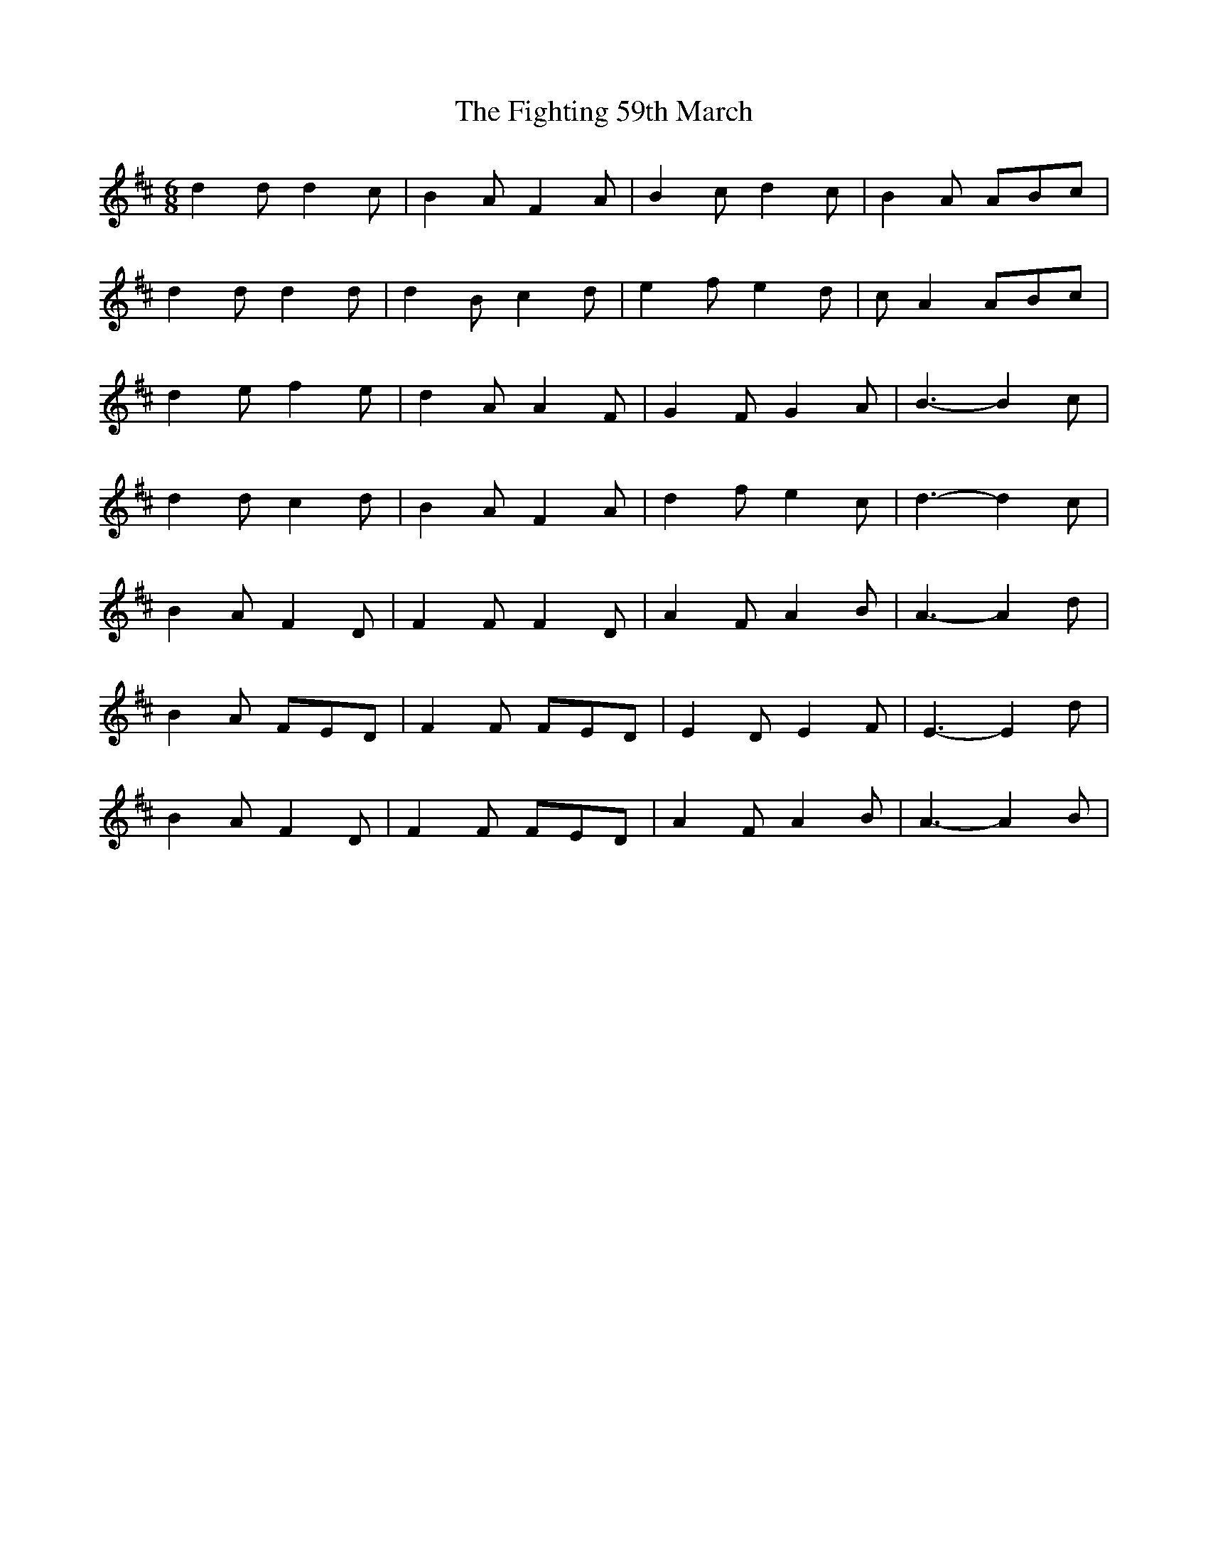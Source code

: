 X: 13009
T: Fighting 59th March, The
R: jig
M: 6/8
K: Dmajor
d2 d d2 c|B2 A F2 A|B2 c d2 c|B2 A ABc|
d2 d d2 d|d2 B c2 d|e2 f e2 d|c A2 ABc|
d2 e f2 e|d2 A A2 F|G2 F G2 A|B3- B2 c|
d2 d c2 d|B2 A F2 A|d2 f e2 c|d3- d2 c|
B2 A F2 D|F2 F F2 D|A2 F A2 B|A3- A2 d|
B2 A FED|F2 F FED|E2 D E2 F|E3- E2 d|
B2 A F2 D|F2 F FED|A2 F A2 B|A3- A2 B|

